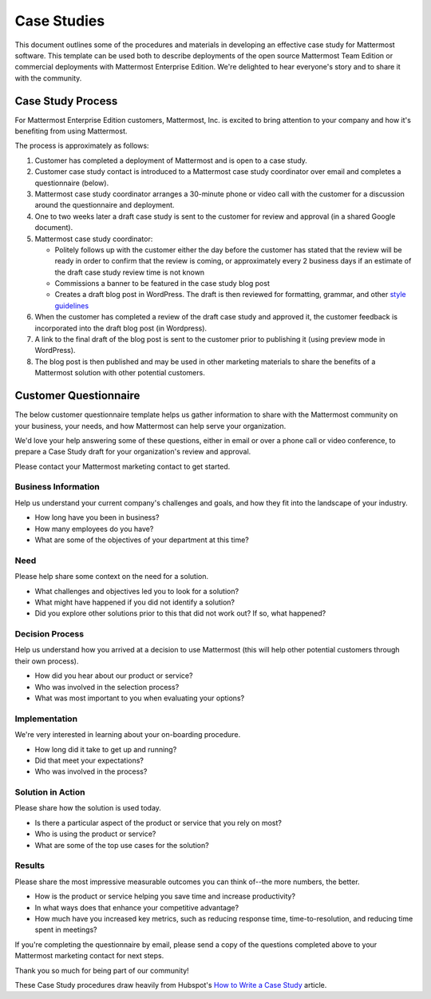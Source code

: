=====================
Case Studies
=====================

This document outlines some of the procedures and materials in developing an effective case study for Mattermost software. This template can be used both to describe deployments of the open source Mattermost Team Edition or commercial deployments with Mattermost Enterprise Edition. We're delighted to hear everyone's story and to share it with the community. 

Case Study Process 
----------------------------

For Mattermost Enterprise Edition customers, Mattermost, Inc. is excited to bring attention to your company and how it's benefiting from using Mattermost. 

The process is approximately as follows: 

1. Customer has completed a deployment of Mattermost and is open to a case study. 
2. Customer case study contact is introduced to a Mattermost case study coordinator over email and completes a questionnaire (below). 
3. Mattermost case study coordinator arranges a 30-minute phone or video call with the customer for a discussion around the questionnaire and deployment. 
4. One to two weeks later a draft case study is sent to the customer for review and approval (in a shared Google document).
5. Mattermost case study coordinator:

   -  Politely follows up with the customer either the day before the customer has stated that the review will be ready in order to confirm that the review is coming, or approximately every 2 business days if an estimate of the draft case study review time is not known
   -  Commissions a banner to be featured in the case study blog post
   -  Creates a draft blog post in WordPress. The draft is then reviewed for formatting, grammar, and other `style guidelines <https://docs.mattermost.com/process/marketing-guidelines.html>`_

6. When the customer has completed a review of the draft case study and approved it, the customer feedback is incorporated into the draft blog post (in Wordpress).
7. A link to the final draft of the blog post is sent to the customer prior to publishing it (using preview mode in WordPress).
8. The blog post is then published and may be used in other marketing materials to share the benefits of a Mattermost solution with other potential customers.

Customer Questionnaire
----------------------------

The below customer questionnaire template helps us gather information to share with the Mattermost community on your business, your needs, and how Mattermost can help serve your organization.  

We'd love your help answering some of these questions, either in email or over a phone call or video conference, to prepare a Case Study draft for your organization's review and approval. 

Please contact your Mattermost marketing contact to get started. 

Business Information 
~~~~~~~~~~~~~~~~~~~~~~~~~~~~~~~~~~~~~~~~~~

Help us understand your current company's challenges and goals, and how they fit into the landscape of your industry.

- How long have you been in business?
- How many employees do you have?
- What are some of the objectives of your department at this time?

Need
~~~~~~~~~~~~~~~~~~~~~~~~~~~~~~~~~~~~~~~~~~

Please help share some context on the need for a solution. 

- What challenges and objectives led you to look for a solution?
- What might have happened if you did not identify a solution?
- Did you explore other solutions prior to this that did not work out? If so, what happened?

Decision Process
~~~~~~~~~~~~~~~~~~~~~~~~~~~~~~~~~~~~~~~~~~

Help us understand how you arrived at a decision to use Mattermost (this will help other potential customers through their own process).

- How did you hear about our product or service?
- Who was involved in the selection process?
- What was most important to you when evaluating your options?

Implementation
~~~~~~~~~~~~~~~~~~~~~~~~~~~~~~~~~~~~~~~~~~

We're very interested in learning about your on-boarding procedure. 

- How long did it take to get up and running?
- Did that meet your expectations?
- Who was involved in the process?

Solution in Action
~~~~~~~~~~~~~~~~~~~~~~~~~~~~~~~~~~~~~~~~~~

Please share how the solution is used today. 

- Is there a particular aspect of the product or service that you rely on most?
- Who is using the product or service?
- What are some of the top use cases for the solution? 

Results
~~~~~~~~~~~~~~~~~~~~~~~~~~~~~~~~~~~~~~~~~~

Please share the most impressive measurable outcomes you can think of--the more numbers, the better.

- How is the product or service helping you save time and increase productivity?
- In what ways does that enhance your competitive advantage?
- How much have you increased key metrics, such as reducing response time, time-to-resolution, and reducing time spent in meetings? 

If you're completing the questionnaire by email, please send a copy of the questions completed above to your Mattermost marketing contact for next steps. 

Thank you so much for being part of our community! 


These Case Study procedures draw heavily from Hubspot's `How to Write a Case Study <https://blog.hubspot.com/blog/tabid/6307/bid/33282/the-ultimate-guide-to-creating-compelling-case-studies.aspx>`_ article. 
